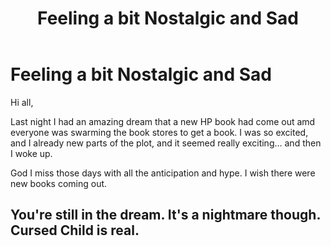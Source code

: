 #+TITLE: Feeling a bit Nostalgic and Sad

* Feeling a bit Nostalgic and Sad
:PROPERTIES:
:Author: ello_arry
:Score: 6
:DateUnix: 1597612713.0
:DateShort: 2020-Aug-17
:FlairText: Discussion
:END:
Hi all,

Last night I had an amazing dream that a new HP book had come out amd everyone was swarming the book stores to get a book. I was so excited, and I already new parts of the plot, and it seemed really exciting... and then I woke up.

God I miss those days with all the anticipation and hype. I wish there were new books coming out.


** You're still in the dream. It's a nightmare though. Cursed Child is real.
:PROPERTIES:
:Author: 15_Redstones
:Score: 5
:DateUnix: 1597616298.0
:DateShort: 2020-Aug-17
:END:
